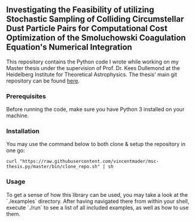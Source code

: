 #+startup: show2levels latexpreview

** Investigating the Feasibility of utilizing Stochastic Sampling of Colliding Circumstellar Dust Particle Pairs for Computational Cost Optimization of the Smoluchowski Coagulation Equation's Numerical Integration

This repository contains the Python code I wrote while working on my Master thesis under the supervision of Prof. Dr. Kees Dullemond at the Heidelberg Institute for Theoretical Astrophysics. The thesis' main git repository can be found [[https://github.com/vincentmader/msc-thesis][here]].

*** Prerequisites

Before running the code, make sure you have Python 3 installed on your machine.

*** Installation

You may use the command below to both clone & setup the repository in one go:
#+begin_src
curl "https://raw.githubusercontent.com/vincentmader/msc-thesis.py/master/bin/clone_repo.sh" | sh
#+end_src

*** Usage

To get a sense of how this library can be used, you may take a look at the `./examples` directory. After having navigated there from within your shell, execute `./run` to see a list of all included examples, as well as how to use them.

# * Computational Cost Optimization via Stochastic Kernel Sampling for the Numerical Integration of the Smoluchovski Coagulation Equation
# 
# ** How can I get the code?
# If you'd like to download the code onto your machine, you can either follow the instruction in the main repository (see the link above) or just clone /this/ repository by running the following command from your shell:
# #+begin_src shell
# git clone https://github.com/vincentmader/msc-thesis.py
# #+end_src
# 
# ** How can I run the code?
# To get started, you need to make sure that you have the Python interpreter installed on your machine. It's probably pre-installed, but if not, you can simply follow the instruction on the [[https://www.python.org/downloads/][official download page]].
# 
# After having done that, you should run the `setup.sh` script from inside the `bin` directory (e.g. by running `make setup`, if you have the Make toolchain installed). This will create a virtual Python environment, and ensure that you have all the needed dependencies installed locally.
# 
